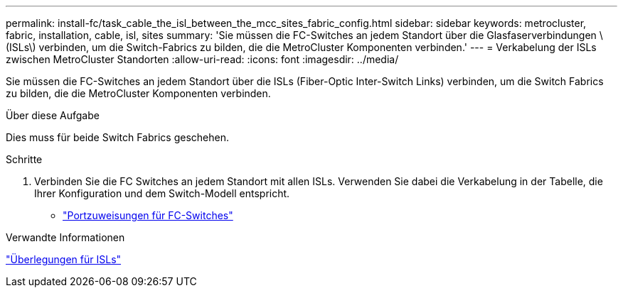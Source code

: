 ---
permalink: install-fc/task_cable_the_isl_between_the_mcc_sites_fabric_config.html 
sidebar: sidebar 
keywords: metrocluster, fabric, installation, cable, isl, sites 
summary: 'Sie müssen die FC-Switches an jedem Standort über die Glasfaserverbindungen \ (ISLs\) verbinden, um die Switch-Fabrics zu bilden, die die MetroCluster Komponenten verbinden.' 
---
= Verkabelung der ISLs zwischen MetroCluster Standorten
:allow-uri-read: 
:icons: font
:imagesdir: ../media/


[role="lead"]
Sie müssen die FC-Switches an jedem Standort über die ISLs (Fiber-Optic Inter-Switch Links) verbinden, um die Switch Fabrics zu bilden, die die MetroCluster Komponenten verbinden.

.Über diese Aufgabe
Dies muss für beide Switch Fabrics geschehen.

.Schritte
. Verbinden Sie die FC Switches an jedem Standort mit allen ISLs. Verwenden Sie dabei die Verkabelung in der Tabelle, die Ihrer Konfiguration und dem Switch-Modell entspricht.
+
** link:concept_port_assignments_for_fc_switches_when_using_ontap_9_1_and_later.html["Portzuweisungen für FC-Switches"]




.Verwandte Informationen
link:concept_considerations_isls_mcfc.html["Überlegungen für ISLs"]
